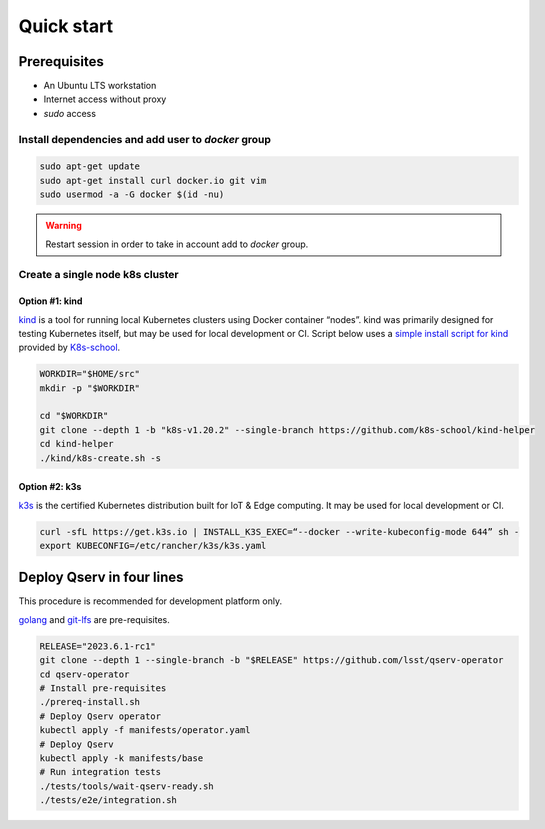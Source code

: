 ###########
Quick start
###########

Prerequisites
=============

* An Ubuntu LTS workstation
* Internet access without proxy
* `sudo` access

Install dependencies and add user to `docker` group
---------------------------------------------------

.. code:: bash

    sudo apt-get update
    sudo apt-get install curl docker.io git vim
    sudo usermod -a -G docker $(id -nu)

.. warning::

    Restart session in order to take in account add to `docker` group.

Create a single node k8s cluster
--------------------------------

Option #1: kind
^^^^^^^^^^^^^^^

`kind <https://kind.sigs.k8s.io/>`__ is a tool for running local Kubernetes clusters using Docker container “nodes”.
kind was primarily designed for testing Kubernetes itself, but may be used for local development or CI.
Script below uses a `simple install script for kind <https://github.com/k8s-school/kind-helper>`__ provided by `K8s-school <https://k8s-school.fr>`__.

.. code:: bash

    WORKDIR="$HOME/src"
    mkdir -p "$WORKDIR"

    cd "$WORKDIR"
    git clone --depth 1 -b "k8s-v1.20.2" --single-branch https://github.com/k8s-school/kind-helper
    cd kind-helper
    ./kind/k8s-create.sh -s

Option #2: k3s
^^^^^^^^^^^^^^

`k3s <https://k3s.io/>`__ is the certified Kubernetes distribution built for IoT & Edge computing. It may be used for local development or CI.

.. code:: bash

    curl -sfL https://get.k3s.io | INSTALL_K3S_EXEC=“--docker --write-kubeconfig-mode 644” sh -
    export KUBECONFIG=/etc/rancher/k3s/k3s.yaml

Deploy Qserv in four lines
===========================

This procedure is recommended for development platform only.

`golang <https://go.dev/>`__ and `git-lfs <https://git-lfs.com>`__ are pre-requisites.

.. code:: bash

    RELEASE="2023.6.1-rc1"
    git clone --depth 1 --single-branch -b "$RELEASE" https://github.com/lsst/qserv-operator
    cd qserv-operator
    # Install pre-requisites
    ./prereq-install.sh
    # Deploy Qserv operator
    kubectl apply -f manifests/operator.yaml
    # Deploy Qserv
    kubectl apply -k manifests/base
    # Run integration tests
    ./tests/tools/wait-qserv-ready.sh
    ./tests/e2e/integration.sh



